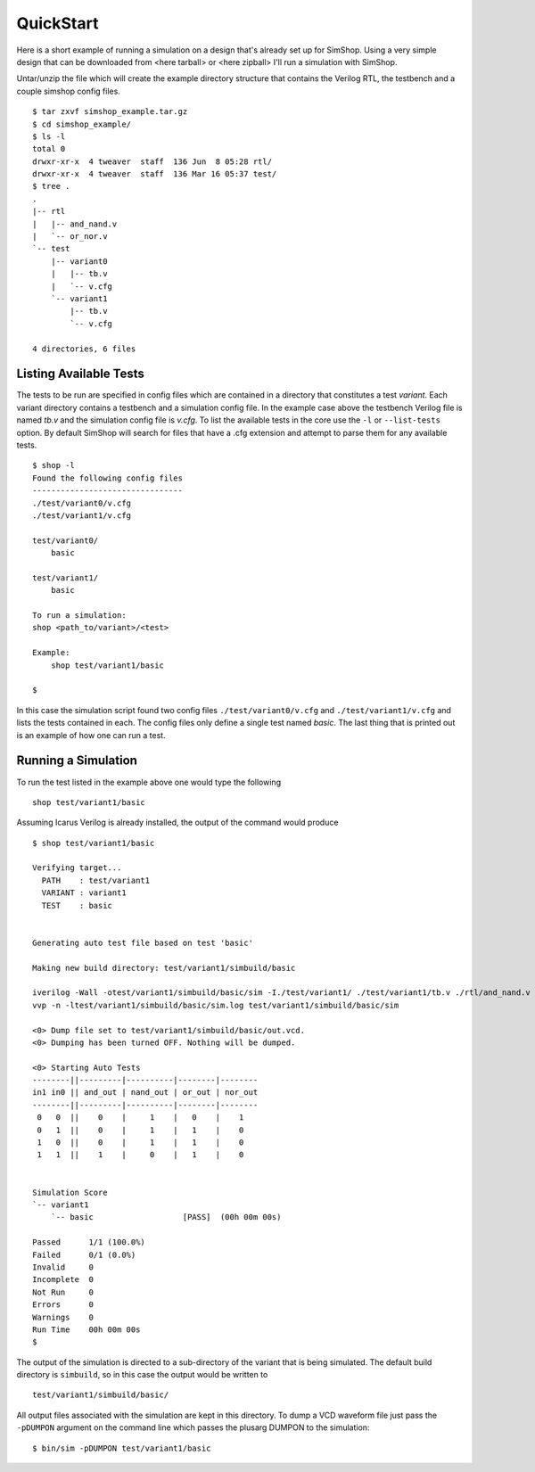 ==========
QuickStart
==========
Here is a short example of running a simulation on a design that's already
set up for SimShop. Using a very simple design that can be downloaded from
<here tarball> or <here zipball> I'll run a simulation with SimShop.

.. todo::
    Add the actual file links


Untar/unzip the file which will create the example directory structure that
contains the Verilog RTL, the testbench and a couple simshop config files.

::
    
    $ tar zxvf simshop_example.tar.gz
    $ cd simshop_example/
    $ ls -l
    total 0
    drwxr-xr-x  4 tweaver  staff  136 Jun  8 05:28 rtl/
    drwxr-xr-x  4 tweaver  staff  136 Mar 16 05:37 test/
    $ tree .
    .
    |-- rtl
    |   |-- and_nand.v
    |   `-- or_nor.v
    `-- test
        |-- variant0
        |   |-- tb.v
        |   `-- v.cfg
        `-- variant1
            |-- tb.v
            `-- v.cfg

    4 directories, 6 files

Listing Available Tests
-----------------------
The tests to be run are specified in config files which are contained in a
directory that constitutes a test *variant*. Each variant directory contains a
testbench and a simulation config file. In the example case above the testbench
Verilog file is named *tb.v* and the simulation config file is *v.cfg*. To list
the available tests in the core use the ``-l`` or ``--list-tests`` option. By
default SimShop will search for files that have a .cfg extension and attempt to
parse them for any available tests.

::

    $ shop -l
    Found the following config files
    --------------------------------
    ./test/variant0/v.cfg
    ./test/variant1/v.cfg

    test/variant0/
        basic

    test/variant1/
        basic

    To run a simulation:
    shop <path_to/variant>/<test>

    Example:
        shop test/variant1/basic
    
    $


In this case the simulation script found two config files 
``./test/variant0/v.cfg`` and ``./test/variant1/v.cfg``
and lists the tests contained in each. The config files only define a single
test named *basic*. The last thing that is printed out is an example of how
one can run a test.


Running a Simulation
--------------------
To run the test listed in the example above one would type the following

::

    shop test/variant1/basic


Assuming Icarus Verilog is already installed, the output of the command would
produce

::

    $ shop test/variant1/basic

    Verifying target...
      PATH    : test/variant1
      VARIANT : variant1
      TEST    : basic


    Generating auto test file based on test 'basic'

    Making new build directory: test/variant1/simbuild/basic

    iverilog -Wall -otest/variant1/simbuild/basic/sim -I./test/variant1/ ./test/variant1/tb.v ./rtl/and_nand.v ./rtl/or_nor.v test/variant1/simbuild/basic/auto_test.v
    vvp -n -ltest/variant1/simbuild/basic/sim.log test/variant1/simbuild/basic/sim

    <0> Dump file set to test/variant1/simbuild/basic/out.vcd.
    <0> Dumping has been turned OFF. Nothing will be dumped.

    <0> Starting Auto Tests
    --------||---------|----------|--------|--------
    in1 in0 || and_out | nand_out | or_out | nor_out
    --------||---------|----------|--------|--------
     0   0  ||    0    |     1    |   0    |    1
     0   1  ||    0    |     1    |   1    |    0
     1   0  ||    0    |     1    |   1    |    0
     1   1  ||    1    |     0    |   1    |    0


    Simulation Score              
    `-- variant1                  
        `-- basic                   [PASS]  (00h 00m 00s)

    Passed      1/1 (100.0%)
    Failed      0/1 (0.0%)
    Invalid     0
    Incomplete  0
    Not Run     0
    Errors      0
    Warnings    0
    Run Time    00h 00m 00s
    $ 

    
The output of the simulation is directed to a sub-directory of the variant that
is being simulated.  The default build directory is ``simbuild``, so in this
case the output would be written to 
::

    test/variant1/simbuild/basic/

All output files associated with the simulation are kept in this directory.  To
dump a VCD waveform file just pass the ``-pDUMPON`` argument on the command
line which passes the plusarg DUMPON to the simulation:

::

    $ bin/sim -pDUMPON test/variant1/basic

